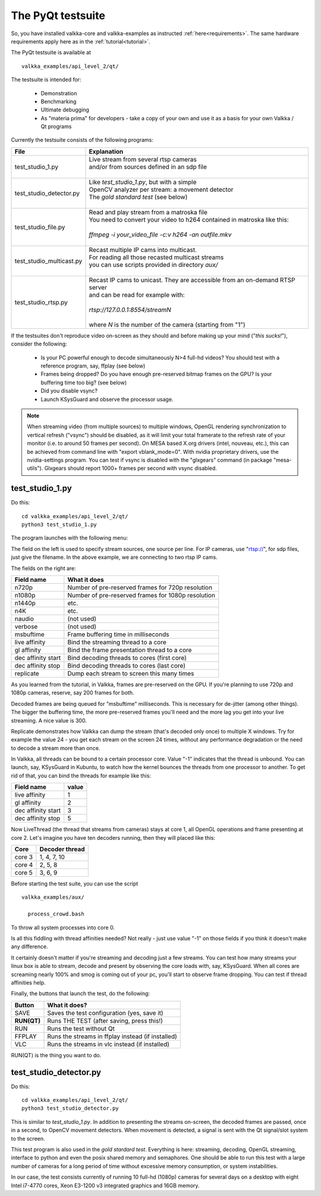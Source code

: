 
.. _testsuite:

The PyQt testsuite
==================

So, you have installed valkka-core and valkka-examples as instructed :ref:`here<requirements>`.  The same hardware requirements apply here as in the :ref:`tutorial<tutorial>`.

The PyQt testsuite is available at

::

  valkka_examples/api_level_2/qt/

The testsuite is intended for:

 - Demonstration
 - Benchmarking 
 - Ultimate debugging
 - As "materia prima" for developers - take a copy of your own and use it as a basis for your own Valkka / Qt programs
 
Currently the testsuite consists of the following programs:

========================== ================================================================================
File                       Explanation
========================== ================================================================================
test_studio_1.py           | Live stream from several rtsp cameras
                           | and/or from sources defined in an sdp file
                           |
test_studio_detector.py    | Like *test_studio_1.py*, but with a simple
                           | OpenCV analyzer per stream: a movement detector
                           | The *gold standard test* (see below)
                           |
test_studio_file.py        | Read and play stream from a matroska file
                           | You need to convert your video to h264 contained in matroska like this:
                           |
                           | *ffmpeg -i your_video_file -c:v h264 -an outfile.mkv*
                           |
test_studio_multicast.py   | Recast multiple IP cams into multicast.
                           | For reading all those recasted multicast streams
                           | you can use scripts provided in directory *aux/*
                           |
test_studio_rtsp.py        | Recast IP cams to unicast.  They are accessible from an on-demand RTSP server
                           | and can be read for example with:
                           |
                           | *rtsp://127.0.0.1:8554/streamN*
                           |
                           | where *N* is the number of the camera (starting from "1")
========================== ================================================================================

If the testsuites don't reproduce video on-screen as they should and before making up your mind ("*this sucks!*"), consider the following:

  * Is your PC powerful enough to decode simultaneously N>4 full-hd videos?  You should test with a reference program, say, ffplay (see below)
  * Frames being dropped?  Do you have enough pre-reserved bitmap frames on the GPU?  Is your buffering time too big? (see below)
  * Did you disable vsync?
  * Launch KSysGuard and observe the processor usage.

.. note:: When streaming video (from multiple sources) to multiple windows, OpenGL rendering synchronization to vertical refresh ("vsync") should be disabled, as it will limit your total framerate to the refresh rate of your monitor (i.e. to around 50 frames per second).  On MESA based X.org drivers (intel, nouveau, etc.), this can be achieved from command line with "export vblank_mode=0".  With nvidia proprietary drivers, use the nvidia-settings program.  You can test if vsync is disabled with the "glxgears" command (in package "mesa-utils").  Glxgears should report 1000+ frames per second with vsync disabled.

test_studio_1.py
----------------

Do this:

::

  cd valkka_examples/api_level_2/qt/
  python3 test_studio_1.py

The program launches with the following menu:

.. image:: images/test_config.png
   :width: 40 %
   
   
The field on the left is used to specify stream sources, one source per line.  For IP cameras, use "rtsp://", for sdp files, just give the filename.  In the above example, we are connecting to two rtsp IP cams.

The fields on the right are:

=========================== ==================================================
Field name                  What it does
=========================== ==================================================
n720p                       Number of pre-reserved frames for 720p resolution
n1080p                      Number of pre-reserved frames for 1080p resolution
n1440p                      etc.
n4K                         etc.
naudio                      (not used)
verbose                     (not used)
msbuftime                   Frame buffering time in milliseconds
live affinity               Bind the streaming thread to a core
gl affinity                 Bind the frame presentation thread to a core
dec affinity start          Bind decoding threads to cores (first core)
dec affinity stop           Bind decoding threads to cores (last core)
replicate                   Dump each stream to screen this many times
=========================== ==================================================

As you learned from the tutorial, in Valkka, frames are pre-reserved on the GPU.  If you're planning to use 720p and 1080p cameras, reserve, say 200 frames for both.

Decoded frames are being queued for "msbuftime" milliseconds.  This is necessary for de-jitter (among other things).  The bigger the buffering time, the more pre-reserved frames you'll need and the more lag you get into your live streaming.  A nice value is 300.

Replicate demonstrates how Valkka can dump the stream (that's decoded only once) to multiple X windows.  Try for example the value 24 - you get each stream on the screen 24 times, without any performance degradation or the need to decode a stream more than once.

In Valkka, all threads can be bound to a certain processor core.  Value "-1" indicates that the thread is unbound.  You can launch, say, KSysGuard in Kubuntu, to watch how the kernel bounces the threads from one processor to another.  To get rid of that, you can bind the threads for example like this:

=================== =====
Field name          value
=================== =====
live affinity       1
gl affinity         2
dec affinity start  3
dec affinity stop   5
=================== =====

Now LiveThread (the thread that streams from cameras) stays at core 1, all OpenGL operations and frame presenting at core 2.  Let's imagine you have ten decoders running, then they will placed like this:

======== ==============
Core     Decoder thread
======== ==============
core 3   1, 4, 7, 10
core 4   2, 5, 8
core 5   3, 6, 9
======== ==============
   
Before starting the test suite, you can use the script

::

  valkka_examples/aux/
   
    process_crowd.bash
    
    
To throw all system processes into core 0.

Is all this fiddling with thread affinities needed?  Not really - just use value "-1" on those fields if you think it doesn't make any difference.  

It certainly doesn't matter if you're streaming and decoding just a few streams.  You can test how many streams your linux box is able to stream, decode and present by observing the core loads with, say, KSysGuard.  When all cores are screaming nearly 100% and smog is coming out of your pc, you'll start to observe frame dropping.  You can test if thread affinities help.

Finally, the buttons that launch the test, do the following:

============= ====================================================
Button        What it does?
============= ====================================================
SAVE          Saves the test configuration (yes, save it)
**RUN(QT)**   Runs THE TEST (after saving, press this!)
RUN           Runs the test without Qt
FFPLAY        Runs the streams in ffplay instead (if installed)
VLC           Runs the streams in vlc instead (if installed)
============= ====================================================

RUN(QT) is the thing you want to do.

test_studio_detector.py
-----------------------

Do this:

::

  cd valkka_examples/api_level_2/qt/
  python3 test_studio_detector.py

This is similar to *test_studio_1.py*.  In addition to presenting the streams on-screen, the decoded frames are passed, once in a second, to OpenCV movement detectors.  When movement is detected, a signal is sent with the Qt signal/slot system to the screen.

This test program is also used in the *gold stardard test*.  Everything is here: streaming, decoding, OpenGL streaming, interface to python and even the posix shared memory and semaphores.  One should be able to run this test with a large number of cameras for a long period of time without excessive memory consumption, or system instabilities.

In our case, the test consists currently of running 10 full-hd (1080p) cameras for several days on a desktop with eight Intel i7-4770 cores, Xeon E3-1200 v3 integrated graphics and 16GB memory.



